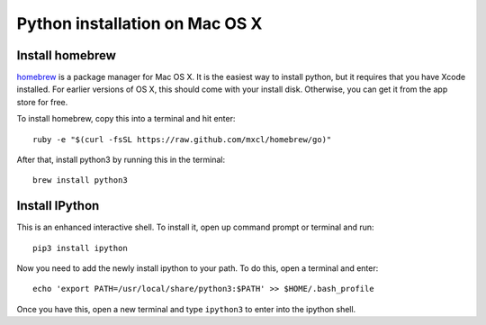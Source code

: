 =================================
 Python installation on Mac OS X
=================================


Install homebrew
================

`homebrew <http://mxcl.github.io/homebrew/>`_
is a package manager for Mac OS X.
It is the easiest way to install python,
but it requires that you have Xcode installed.
For earlier versions of OS X,
this should come with your install disk.
Otherwise, you can get it from the app store for free.

To install homebrew, copy this into a terminal and hit enter::

  ruby -e "$(curl -fsSL https://raw.github.com/mxcl/homebrew/go)"


After that, install python3 by running this in the terminal::

  brew install python3


Install IPython
===============

This is an enhanced interactive shell.
To install it, open up command prompt or terminal and run::

  pip3 install ipython


Now you need to add the newly install ipython to your path.
To do this, open a terminal and enter::

  echo 'export PATH=/usr/local/share/python3:$PATH' >> $HOME/.bash_profile

Once you have this, open a new terminal
and type ``ipython3`` to enter into the ipython shell.
